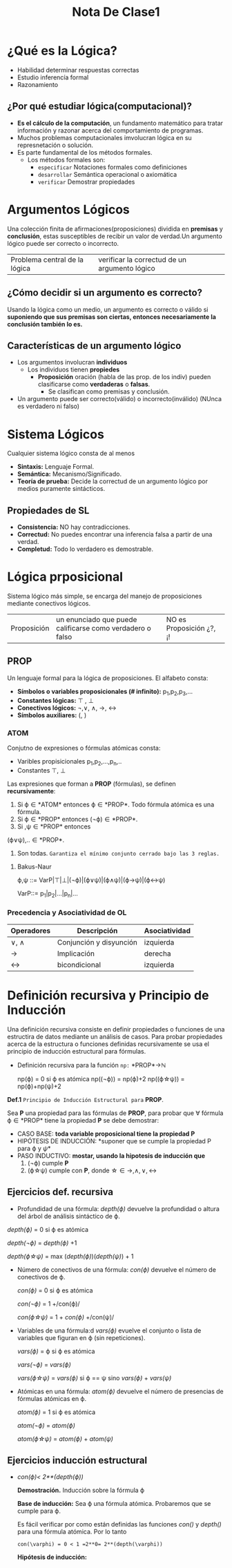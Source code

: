 #+TITLE: Nota De Clase1
* ¿Qué es la Lógica?

- Habilidad determinar respuestas correctas
- Estudio inferencía formal
- Razonamiento
** ¿Por qué estudiar lógica(computacional)?

- *Es el cálculo de la computación*, un fundamento matemático para tratar información y razonar acerca del comportamiento de programas.
- Muchos problemas computacionales imvolucran lógica en su represnetación o solución.
- Es parte fundamental de los métodos formales.
  + Los métodos formales son:
    - ~especificar~
      Notaciones formales como definiciones
    - ~desarrollar~
      Semántica operacional o axiomática
    - ~verificar~
      Demostrar propiedades

* Argumentos Lógicos

Una colección finita de afirmaciones(proposiciones) dividida en *premisas* y *conclusión*, estas susceptibles de recibir un valor de verdad.Un argumento lógico puede ser correcto o incorrecto.

|Problema central de la lógica | verificar la correctud de un argumento lógico|

** ¿Cómo decidir si un argumento es correcto?

Usando la lógica como un medio, un argumento es correcto o válido si *suponiendo que sus premisas son ciertas, entonces necesariamente la conclusión también lo es.*

** Características de un argumento lógico

 - Los argumentos involucran *individuos*
     + Los individuos tienen *propiedes*
         + *Proposición* oración (habla de las prop. de los indiv) pueden clasificarse como *verdaderas* o *falsas*.
             + Se clasifican como premisas y conclusión.
 - Un argumento puede ser correcto(válido) o incorrecto(inválido) (NUnca es verdadero ni falso)

* Sistema Lógicos

Cualquier sistema lógico consta de al menos

- *Sintaxis:* Lenguaje Formal.
- *Semántica:* Mecanismo/Significado.
- *Teoría de prueba:* Decide la correctud de un argumento lógico por medios puramente sintácticos.
** Propiedades de SL
- *Consistencia:* NO hay contradicciones.
- *Correctud:* No puedes encontrar una inferencia falsa a partir de una verdad.
- *Completud:* Todo lo verdadero es demostrable.

* Lógica prposicional
Sistema lógico más simple, se encarga del manejo de proposiciones mediante conectivos lógicos.

| Proposición | un enunciado que puede calificarse como verdadero o falso | NO es Proposición ¿?, ¡! |

** PROP
Un lenguaje formal para la lógica de proposiciones. El alfabeto consta:
- *Símbolos o variables proposicionales (# infinito):* p_1,p_2,p_3,...
- *Constantes lógicas:* \top , \bot
- *Conectivos lógicos:* \neg,\vee, \wedge, \rightarrow, \leftrightarrow
- *Símbolos auxiliares:* (, )
*** ATOM

Conjutno de expresiones o fórmulas atómicas consta:
- Varibles propisicionales p_1,p_2,...,p_n,..
- Constantes \top, \bot

Las expresiones que forman a *PROP* (fórmulas), se definen *recursivamente*:

1. Si \varphi\in *ATOM* entonces \varphi\in *PROP*. Todo fórmula atómica es una fórmula.
2. Si \varphi\in *PROP* entonces (\neg\varphi)\in *PROP*.
3. Si \verphi ,\psi\in *PROP* entonces

(\varphi\vee\psi),..\in *PROP*.
4. Son todas. ~Garantiza el mínimo conjunto cerrado bajo las 3 reglas.~
**** Bakus-Naur
#+BEGIN_CENTER
\varphi,\psi ::= VarP|\top|\bot|(\neg\varphi)|(\varphi\vee\psi)|(\varphi\wedge\psi)|(\varphi\rightarrow\psi)|(\varphi\leftrightarrow\psi)

VarP::= p_1|p_2|...|p_n|...
#+END_CENTER
*** Precedencia y Asociatividad de OL

| Operadores      | Descripción             | Asociatividad |
|-----------------+-------------------------+---------------|
| \vee, \wedge    | Conjunción y disyunción | izquierda     |
| \rightarrow     | Implicación             | derecha       |
| \leftrightarrow | bicondicional           | izquierda     |


* Definición recursiva y Principio de Inducción

Una definición recursiva consiste en definir propiedades o funciones de una estructira de datos mediante un análisis de casos. Para probar propiedades acerca de la estructura o funciones definidas recursivamente se usa el principio de inducción estructural para fórmulas.
+ Definición recursiva para la función ~np:~ *PROP*\rightarrow\mathbb{N}
  #+BEGIN_CENTER
  np(\varphi) = 0 si \varphi es atómica
  np((\neg\varphi)) = np(\varphi)+2
  np((\varphi\star\psi)) = np(\varphi)+np(\psi)+2
  #+END_CENTER

*Def.1* ~Principio de Inducción Estructural para~ *PROP*.

Sea *P* una propiedad para las fórmulas de *PROP*, para probar que \forall fórmula \varphi\in *PROP* tiene la propiedad *P* se debe demostrar:

- CASO BASE: *toda variable proposicional tiene la propiedad P*
- HIPÓTESIS DE INDUCCIÓN: *suponer que se cumple la propiedad P para \varphi y \psi*
- PASO INDUCTIVO: *mostar, usando la hipotesis de inducción que*
    1. (\neg\varphi) cumple *P*
    2. (\varphi\star\psi) cumple con *P*, donde \star\in {\rightarrow,\wedge,\vee,\leftrightarrow}

** Ejercicios def. recursiva

- Profundidad de una fórmula: /depth(\varphi)/ devuelve la profundidad o altura del árbol de análisis sintáctico de \varphi.
#+BEGIN_CENTER
/depth(\varphi)/ = 0 si \varphi es atómica

/depth(\neg\varphi)/ = /depth(\varphi)/ +1

/depth(\varphi\star\psi)/ = max (/depth(\varphi)/)(/depth(\psi)/) + 1
#+END_CENTER

- Número de conectivos de una fórmula: /con(\varphi)/ devuelve el número de conectivos de \varphi.
  #+BEGIN_CENTER
  /con(\varphi)/ = 0 si \varphi es atómica

  /con(\neg\varphi)/ = 1 +/con(\varphi)/

  /con(\varphi\star\psi)/ = 1 + /con(\varphi)/ +/con(\psi)/
  #+END_CENTER

- Variables de una fórmula:d /vars(\varphi)/ evuelve el conjunto o lista de variables que figuran en \varphi (sin repeticiones).
  #+BEGIN_CENTER
   /vars(\varphi)/ = \varphi si \varphi es atómica

   /vars(\neg\varphi)/ = /vars(\varphi)/

   /vars(\varphi\star\psi)/ = /vars(\varphi)/ si \varphi == \psi sino /vars(\varphi)/ + /vars(\psi)/
  #+END_CENTER

- Atómicas en una fórmula: /atom(\varphi)/ devuelve el número de presencias de fórmulas atómicas en \varphi.

  #+BEGIN_CENTER
   /atom(\varphi)/ = 1 si \varphi es atómica

   /atom(\neg\varphi)/ =  /atom(\varphi)/

   /atom(\varphi\star\psi)/ = /atom(\varphi)/ +  /atom(\psi)/
  #+END_CENTER

** Ejercicios inducción estructural
- /con(\varphi)< 2**(/depth(\varphi)/)/

  *Demostración.* Inducción sobre la fórmula \varphi

  *Base de inducción:* Sea \varphi una fórmula atómica. Probaremos que se cumple para \varphi.

  Es fácil verificar por como están definidas las funciones /con()/ y /depth()/ para una fórmula atómica. Por lo tanto

  ~con(\varphi) = 0 < 1 =2**0= 2**(depth(\varphi))~

  *Hipótesis de inducción:*
